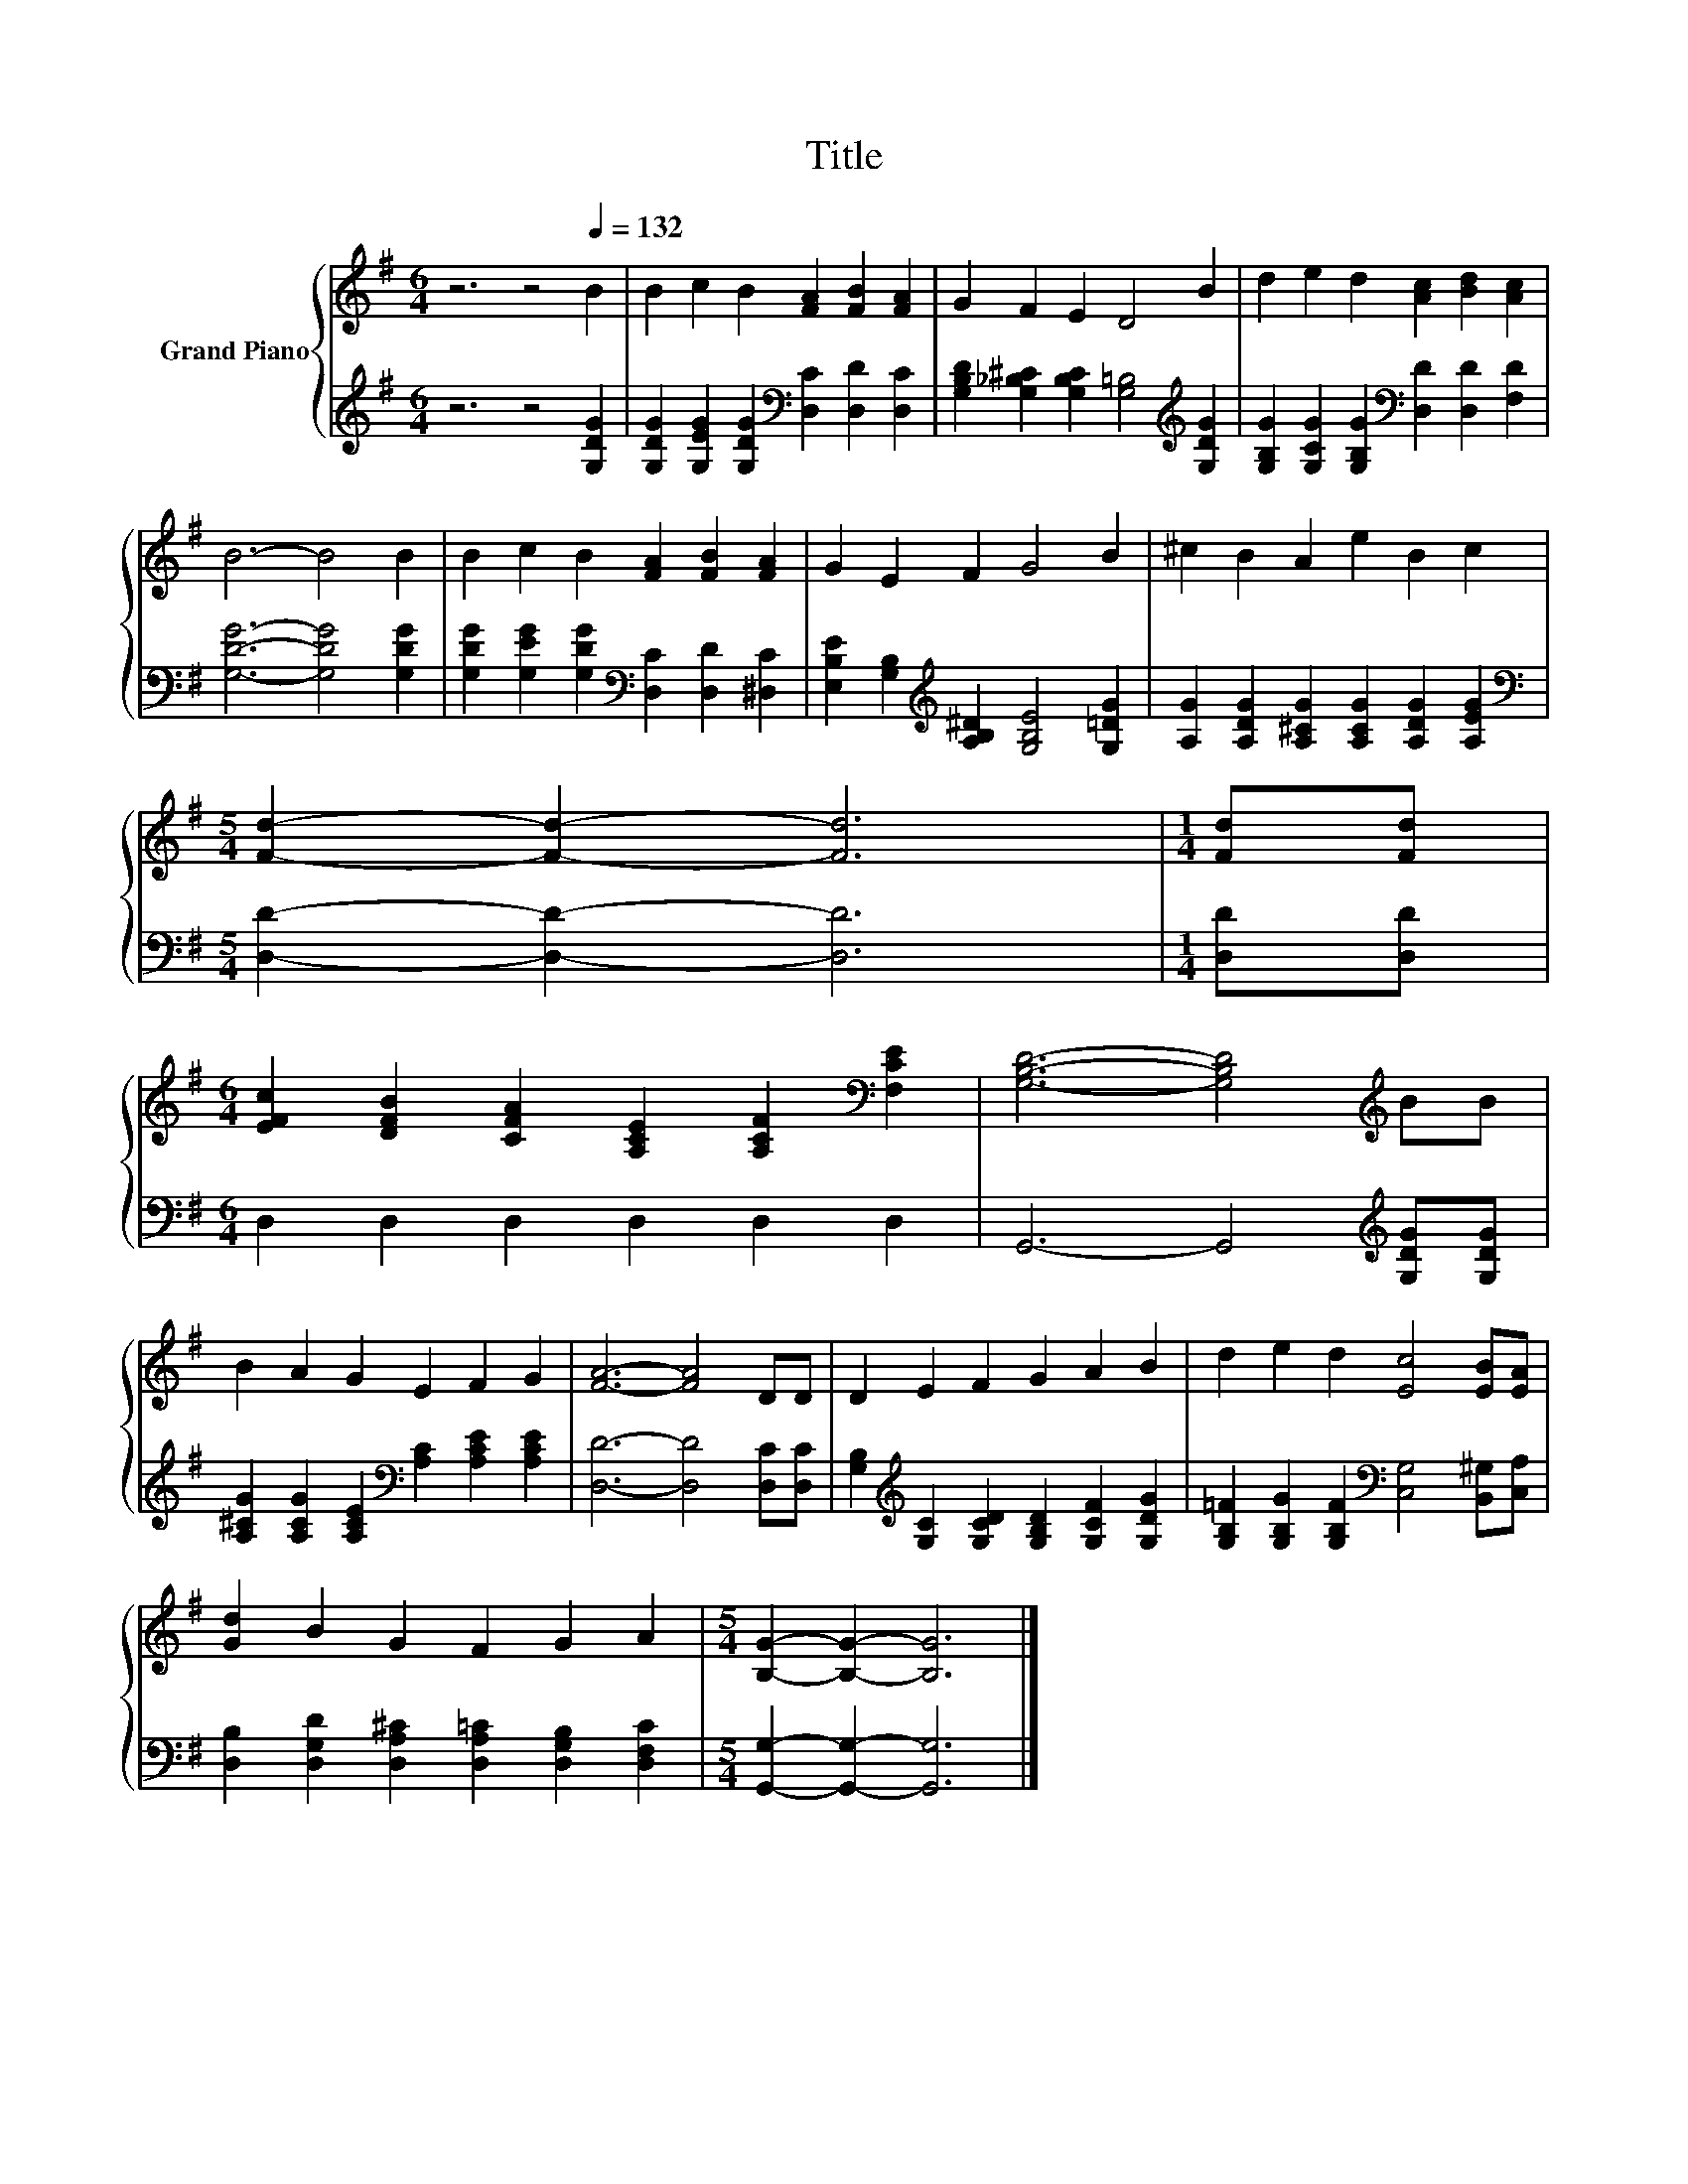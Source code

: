 X:1
T:Title
%%score { 1 | 2 }
L:1/8
M:6/4
K:G
V:1 treble nm="Grand Piano"
V:2 treble 
V:1
 z6 z4[Q:1/4=132] B2 | B2 c2 B2 [FA]2 [FB]2 [FA]2 | G2 F2 E2 D4 B2 | d2 e2 d2 [Ac]2 [Bd]2 [Ac]2 | %4
 B6- B4 B2 | B2 c2 B2 [FA]2 [FB]2 [FA]2 | G2 E2 F2 G4 B2 | ^c2 B2 A2 e2 B2 c2 | %8
[M:5/4] [Fd]2- [Fd]2- [Fd]6 |[M:1/4] [Fd][Fd] | %10
[M:6/4] [EFc]2 [DFB]2 [CFA]2 [A,CE]2 [A,CF]2[K:bass] [F,CE]2 | [G,B,D]6- [G,B,D]4[K:treble] BB | %12
 B2 A2 G2 E2 F2 G2 | [FA]6- [FA]4 DD | D2 E2 F2 G2 A2 B2 | d2 e2 d2 [Ec]4 [EB][EA] | %16
 [Gd]2 B2 G2 F2 G2 A2 |[M:5/4] [B,G]2- [B,G]2- [B,G]6 |] %18
V:2
 z6 z4 [G,DG]2 | [G,DG]2 [G,EG]2 [G,DG]2[K:bass] [D,C]2 [D,D]2 [D,C]2 | %2
 [G,B,D]2 [G,_B,^C]2 [G,B,C]2 [G,=B,]4[K:treble] [G,DG]2 | %3
 [G,B,G]2 [G,CG]2 [G,B,G]2[K:bass] [D,D]2 [D,D]2 [F,D]2 | [G,DG]6- [G,DG]4 [G,DG]2 | %5
 [G,DG]2 [G,EG]2 [G,DG]2[K:bass] [D,C]2 [D,D]2 [^D,C]2 | %6
 [E,B,E]2 [G,B,]2[K:treble] [A,B,^D]2 [G,B,E]4 [G,=DG]2 | %7
 [A,G]2 [A,DG]2 [A,^CG]2 [A,CG]2 [A,DG]2 [A,EG]2 |[M:5/4][K:bass] [D,D]2- [D,D]2- [D,D]6 | %9
[M:1/4] [D,D][D,D] |[M:6/4] D,2 D,2 D,2 D,2 D,2 D,2 | G,,6- G,,4[K:treble] [G,DG][G,DG] | %12
 [A,^CG]2 [A,CG]2 [A,CE]2[K:bass] [A,C]2 [A,CE]2 [A,CE]2 | [D,D]6- [D,D]4 [D,C][D,C] | %14
 [G,B,]2[K:treble] [G,C]2 [G,CD]2 [G,B,D]2 [G,CF]2 [G,DG]2 | %15
 [G,B,=F]2 [G,B,G]2 [G,B,F]2[K:bass] [C,G,]4 [B,,^G,][C,A,] | %16
 [D,B,]2 [D,G,D]2 [D,A,^C]2 [D,A,=C]2 [D,G,B,]2 [D,F,C]2 |[M:5/4] [G,,G,]2- [G,,G,]2- [G,,G,]6 |] %18

